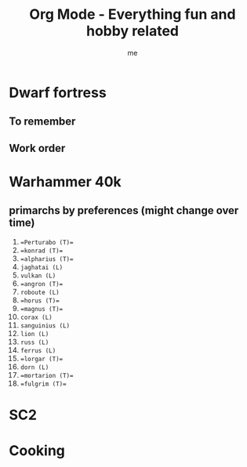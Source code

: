 # -*- mode: org -*-
#+TITLE: Org Mode - Everything fun and hobby related
#+LANGUAGE:  en
#+AUTHOR: me
#+OPTIONS:   H:3 num:t   toc:3 \n:nil @:t ::t |:t ^:nil -:t f:t *:t <:nil
#+OPTIONS:   TeX:t LaTeX:nil skip:nil d:nil todo:t pri:nil tags:not-in-toc
#+OPTIONS:   author:t creator:t timestamp:t email:t
#+DESCRIPTION: A description and todos things for anything fun and hobby related (cooking for example, but not running related things which have their own org file).
#+KEYWORDS:  org-mode Emacs organization GTD getting-things-done fun
#+INFOJS_OPT: view:nil toc:t ltoc:t mouse:underline buttons:0 path:http://orgmode.org/org-info.js
#+CATEGORY: Fun
#+TAGS: Fun
#+EXPORT_SELECT_TAGS: export
#+EXPORT_EXCLUDE_TAGS: noexport
#+TODO: TODO(t) WAIT(w@/!) | DONE(d!) CANCELED(c@)

* Dwarf fortress
** To remember
** Work order

* Warhammer 40k
** primarchs by preferences (might change over time)
1. ==Perturabo (T)==
2. ==konrad (T)== 
3. ==alpharius (T)==
4. ~jaghatai (L)~
5. ~vulkan (L)~
6. ==angron (T)==
7. ~roboute (L)~
8. ==horus (T)==
9. ==magnus (T)==
10. ~corax (L)~
11. ~sanguinius (L)~
12. ~lion (L)~
13. ~russ (L)~
14. ~ferrus (L)~
15. ==lorgar (T)==
16. ~dorn (L)~
17. ==mortarion (T)==
18. ==fulgrim (T)==

* SC2
* Cooking
